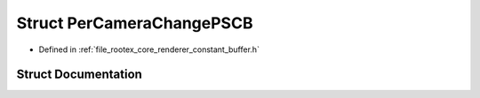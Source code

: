 .. _exhale_struct_struct_per_camera_change_p_s_c_b:

Struct PerCameraChangePSCB
==========================

- Defined in :ref:`file_rootex_core_renderer_constant_buffer.h`


Struct Documentation
--------------------


.. doxygenstruct:: PerCameraChangePSCB
   :members:
   :protected-members:
   :undoc-members: